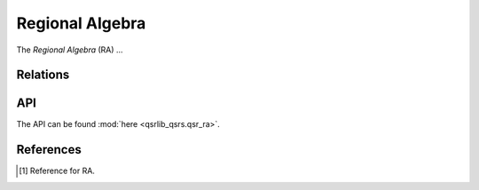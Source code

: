 Regional Algebra
================

The *Regional Algebra* (RA) ...

Relations
---------


API
---

The API can be found :mod:`here <qsrlib_qsrs.qsr_ra>`.


References
----------
.. [1] Reference for RA.
